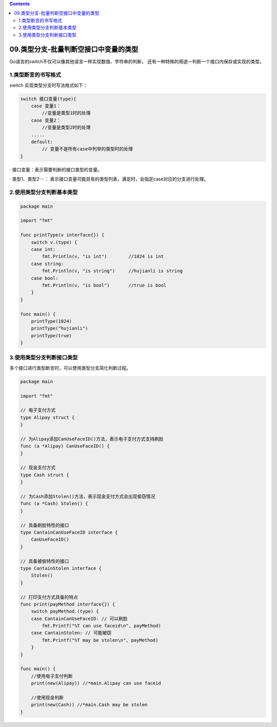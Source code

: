 .. contents::
   :depth: 3
..

09.类型分支-批量判断空接口中变量的类型
======================================

Go语言的switch不仅可以像其他语言一样实现数值、字符串的判断，
还有一种特殊的用途—\ ``判断一个接口内保存或实现的类型``\ 。

1.类型断言的书写格式
--------------------

switch 实现类型分支时写法格式如下：

.. code:: go

   switch 接口变量(type){
       case 变量1：
           //变量是类型1时的处理
       case 变量2：
           //变量是类型2时的处理
       .....
       default:
           // 变量不是所有case中列举的类型时的处理
   }

· 接口变量：表示需要判断的接口类型的变量。

· 类型1、类型2····：
表示接口变量可能具有的类型列表，满足时，会指定case对应的分支进行处理。

2.使用类型分支判断基本类型
--------------------------

.. code:: go

   package main

   import "fmt"

   func printType(v interface{}) {
       switch v.(type) {
       case int:
           fmt.Println(v, "is int")        //1024 is int
       case string:
           fmt.Println(v, "is string")     //hujianli is string
       case bool:
           fmt.Println(v, "is bool")       //true is bool
       }
   }

   func main() {
       printType(1024)
       printType("hujianli")
       printType(true)
   }

3.使用类型分支判断接口类型
--------------------------

多个接口进行类型断言时，可以使用类型分支简化判断过程。

.. code:: go

   package main

   import "fmt"

   // 电子支付方式
   type Alipay struct {
   }

   // 为Alipay添加CanUseFaceID()方法，表示电子支付方式支持刷脸
   func (a *Alipay) CanUseFaceID() {
   }

   // 现金支付方式
   type Cash struct {
   }

   // 为Cash添加Stolen()方法，表示现金支付方式会出现偷窃情况
   func (a *Cash) Stolen() {
   }

   // 具备刷脸特性的接口
   type CantainCanUseFaceID interface {
       CanUseFaceID()
   }

   // 具备被偷特性的接口
   type CantainStolen interface {
       Stolen()
   }

   // 打印支付方式具备的特点
   func print(payMethod interface{}) {
       switch payMethod.(type) {
       case CantainCanUseFaceID: // 可以刷脸
           fmt.Printf("%T can use faceid\n", payMethod)
       case CantainStolen: // 可能被窃
           fmt.Printf("%T may be stolen\n", payMethod)
       }
   }

   func main() {
       //使用电子支付判断
       print(new(Alipay)) //*main.Alipay can use faceid

       //使用现金判断
       print(new(Cash)) //*main.Cash may be stolen
   }
